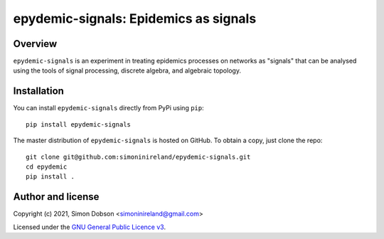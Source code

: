 epydemic-signals: Epidemics as signals
======================================

.. image:: https://www.gnu.org/graphics/gplv3-88x31.png
    :target: https://www.gnu.org/licenses/gpl-3.0.en.html

Overview
--------

``epydemic-signals`` is an experiment in treating epidemics processes
on networks as "signals" that can be analysed using the tools of
signal processing, discrete algebra, and algebraic topology.


Installation
------------

You can install ``epydemic-signals`` directly from PyPi using ``pip``:

::

   pip install epydemic-signals

The master distribution of ``epydemic-signals`` is hosted on GitHub. To obtain a
copy, just clone the repo:

::

    git clone git@github.com:simoninireland/epydemic-signals.git
    cd epydemic
    pip install .



Author and license
------------------

Copyright (c) 2021, Simon Dobson <simoninireland@gmail.com>

Licensed under the `GNU General Public Licence v3 <https://www.gnu.org/licenses/gpl-3.0.en.html>`_.
